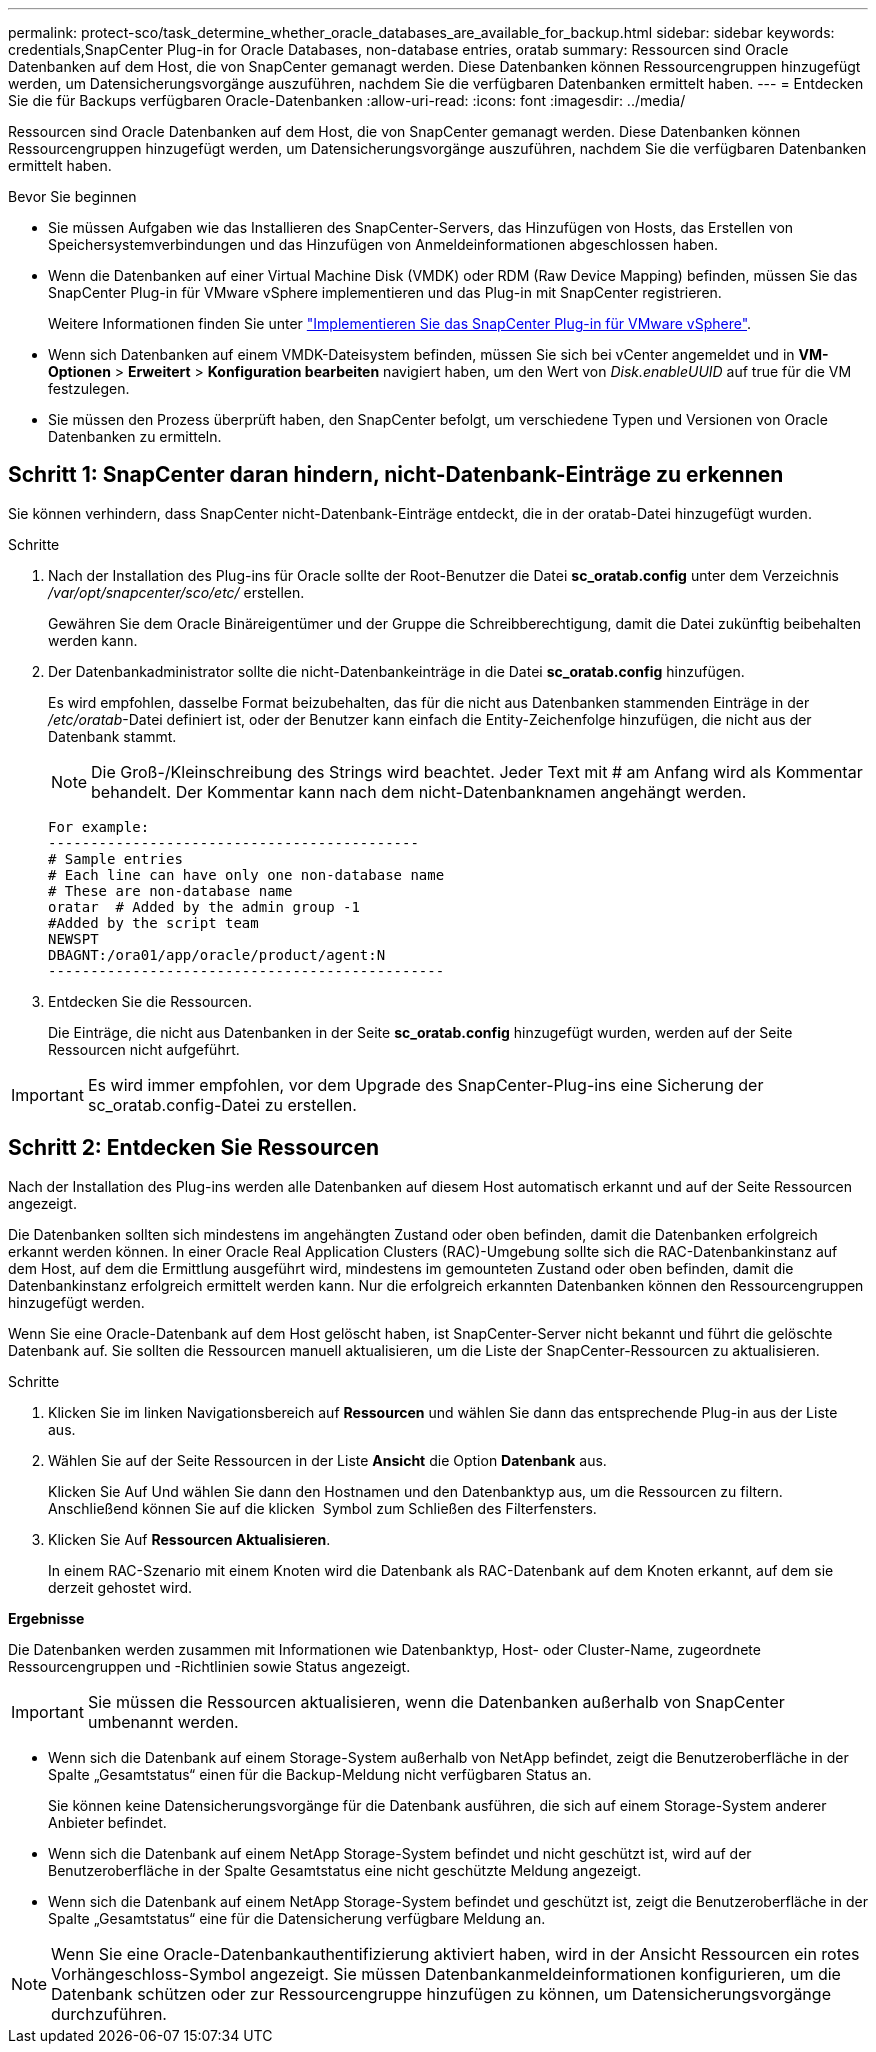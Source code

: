 ---
permalink: protect-sco/task_determine_whether_oracle_databases_are_available_for_backup.html 
sidebar: sidebar 
keywords: credentials,SnapCenter Plug-in for Oracle Databases, non-database entries, oratab 
summary: Ressourcen sind Oracle Datenbanken auf dem Host, die von SnapCenter gemanagt werden. Diese Datenbanken können Ressourcengruppen hinzugefügt werden, um Datensicherungsvorgänge auszuführen, nachdem Sie die verfügbaren Datenbanken ermittelt haben. 
---
= Entdecken Sie die für Backups verfügbaren Oracle-Datenbanken
:allow-uri-read: 
:icons: font
:imagesdir: ../media/


[role="lead"]
Ressourcen sind Oracle Datenbanken auf dem Host, die von SnapCenter gemanagt werden. Diese Datenbanken können Ressourcengruppen hinzugefügt werden, um Datensicherungsvorgänge auszuführen, nachdem Sie die verfügbaren Datenbanken ermittelt haben.

.Bevor Sie beginnen
* Sie müssen Aufgaben wie das Installieren des SnapCenter-Servers, das Hinzufügen von Hosts, das Erstellen von Speichersystemverbindungen und das Hinzufügen von Anmeldeinformationen abgeschlossen haben.
* Wenn die Datenbanken auf einer Virtual Machine Disk (VMDK) oder RDM (Raw Device Mapping) befinden, müssen Sie das SnapCenter Plug-in für VMware vSphere implementieren und das Plug-in mit SnapCenter registrieren.
+
Weitere Informationen finden Sie unter https://docs.netapp.com/us-en/sc-plugin-vmware-vsphere/scpivs44_deploy_snapcenter_plug-in_for_vmware_vsphere.html["Implementieren Sie das SnapCenter Plug-in für VMware vSphere"^].

* Wenn sich Datenbanken auf einem VMDK-Dateisystem befinden, müssen Sie sich bei vCenter angemeldet und in *VM-Optionen* > *Erweitert* > *Konfiguration bearbeiten* navigiert haben, um den Wert von _Disk.enableUUID_ auf true für die VM festzulegen.
* Sie müssen den Prozess überprüft haben, den SnapCenter befolgt, um verschiedene Typen und Versionen von Oracle Datenbanken zu ermitteln.




== Schritt 1: SnapCenter daran hindern, nicht-Datenbank-Einträge zu erkennen

Sie können verhindern, dass SnapCenter nicht-Datenbank-Einträge entdeckt, die in der oratab-Datei hinzugefügt wurden.

.Schritte
. Nach der Installation des Plug-ins für Oracle sollte der Root-Benutzer die Datei *sc_oratab.config* unter dem Verzeichnis _/var/opt/snapcenter/sco/etc/_ erstellen.
+
Gewähren Sie dem Oracle Binäreigentümer und der Gruppe die Schreibberechtigung, damit die Datei zukünftig beibehalten werden kann.

. Der Datenbankadministrator sollte die nicht-Datenbankeinträge in die Datei *sc_oratab.config* hinzufügen.
+
Es wird empfohlen, dasselbe Format beizubehalten, das für die nicht aus Datenbanken stammenden Einträge in der _/etc/oratab_-Datei definiert ist, oder der Benutzer kann einfach die Entity-Zeichenfolge hinzufügen, die nicht aus der Datenbank stammt.

+

NOTE: Die Groß-/Kleinschreibung des Strings wird beachtet. Jeder Text mit # am Anfang wird als Kommentar behandelt. Der Kommentar kann nach dem nicht-Datenbanknamen angehängt werden.

+
....
For example:
--------------------------------------------
# Sample entries
# Each line can have only one non-database name
# These are non-database name
oratar  # Added by the admin group -1
#Added by the script team
NEWSPT
DBAGNT:/ora01/app/oracle/product/agent:N
-----------------------------------------------
....
. Entdecken Sie die Ressourcen.
+
Die Einträge, die nicht aus Datenbanken in der Seite *sc_oratab.config* hinzugefügt wurden, werden auf der Seite Ressourcen nicht aufgeführt.




IMPORTANT: Es wird immer empfohlen, vor dem Upgrade des SnapCenter-Plug-ins eine Sicherung der sc_oratab.config-Datei zu erstellen.



== Schritt 2: Entdecken Sie Ressourcen

Nach der Installation des Plug-ins werden alle Datenbanken auf diesem Host automatisch erkannt und auf der Seite Ressourcen angezeigt.

Die Datenbanken sollten sich mindestens im angehängten Zustand oder oben befinden, damit die Datenbanken erfolgreich erkannt werden können. In einer Oracle Real Application Clusters (RAC)-Umgebung sollte sich die RAC-Datenbankinstanz auf dem Host, auf dem die Ermittlung ausgeführt wird, mindestens im gemounteten Zustand oder oben befinden, damit die Datenbankinstanz erfolgreich ermittelt werden kann. Nur die erfolgreich erkannten Datenbanken können den Ressourcengruppen hinzugefügt werden.

Wenn Sie eine Oracle-Datenbank auf dem Host gelöscht haben, ist SnapCenter-Server nicht bekannt und führt die gelöschte Datenbank auf. Sie sollten die Ressourcen manuell aktualisieren, um die Liste der SnapCenter-Ressourcen zu aktualisieren.

.Schritte
. Klicken Sie im linken Navigationsbereich auf *Ressourcen* und wählen Sie dann das entsprechende Plug-in aus der Liste aus.
. Wählen Sie auf der Seite Ressourcen in der Liste *Ansicht* die Option *Datenbank* aus.
+
Klicken Sie Auf image:../media/filter_icon.png[""]Und wählen Sie dann den Hostnamen und den Datenbanktyp aus, um die Ressourcen zu filtern. Anschließend können Sie auf die klicken image:../media/filter_icon.png[""] Symbol zum Schließen des Filterfensters.

. Klicken Sie Auf *Ressourcen Aktualisieren*.
+
In einem RAC-Szenario mit einem Knoten wird die Datenbank als RAC-Datenbank auf dem Knoten erkannt, auf dem sie derzeit gehostet wird.



*Ergebnisse*

Die Datenbanken werden zusammen mit Informationen wie Datenbanktyp, Host- oder Cluster-Name, zugeordnete Ressourcengruppen und -Richtlinien sowie Status angezeigt.


IMPORTANT: Sie müssen die Ressourcen aktualisieren, wenn die Datenbanken außerhalb von SnapCenter umbenannt werden.

* Wenn sich die Datenbank auf einem Storage-System außerhalb von NetApp befindet, zeigt die Benutzeroberfläche in der Spalte „Gesamtstatus“ einen für die Backup-Meldung nicht verfügbaren Status an.
+
Sie können keine Datensicherungsvorgänge für die Datenbank ausführen, die sich auf einem Storage-System anderer Anbieter befindet.

* Wenn sich die Datenbank auf einem NetApp Storage-System befindet und nicht geschützt ist, wird auf der Benutzeroberfläche in der Spalte Gesamtstatus eine nicht geschützte Meldung angezeigt.
* Wenn sich die Datenbank auf einem NetApp Storage-System befindet und geschützt ist, zeigt die Benutzeroberfläche in der Spalte „Gesamtstatus“ eine für die Datensicherung verfügbare Meldung an.



NOTE: Wenn Sie eine Oracle-Datenbankauthentifizierung aktiviert haben, wird in der Ansicht Ressourcen ein rotes Vorhängeschloss-Symbol angezeigt. Sie müssen Datenbankanmeldeinformationen konfigurieren, um die Datenbank schützen oder zur Ressourcengruppe hinzufügen zu können, um Datensicherungsvorgänge durchzuführen.
